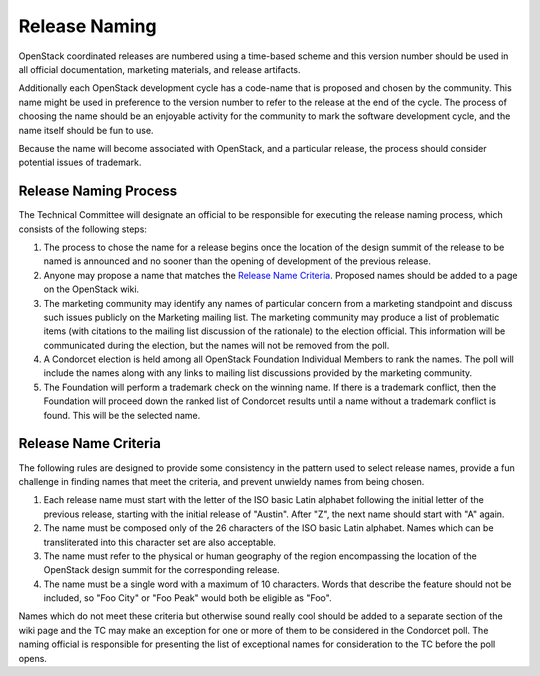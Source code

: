 ==============
Release Naming
==============

OpenStack coordinated releases are numbered using a time-based scheme
and this version number should be used in all official documentation,
marketing materials, and release artifacts.

Additionally each OpenStack development cycle has a code-name that is
proposed and chosen by the community.  This name might be used in
preference to the version number to refer to the release at the end of
the cycle.  The process of choosing the name should be an enjoyable
activity for the community to mark the software development cycle, and
the name itself should be fun to use.

Because the name will become associated with OpenStack, and a
particular release, the process should consider potential issues of
trademark.

Release Naming Process
----------------------

The Technical Committee will designate an official to be responsible
for executing the release naming process, which consists of the
following steps:

#. The process to chose the name for a release begins once the
   location of the design summit of the release to be named is
   announced and no sooner than the opening of development of the
   previous release.

#. Anyone may propose a name that matches the `Release Name
   Criteria`_.  Proposed names should be added to a page on the
   OpenStack wiki.

#. The marketing community may identify any names of particular
   concern from a marketing standpoint and discuss such issues
   publicly on the Marketing mailing list.  The marketing community
   may produce a list of problematic items (with citations to the
   mailing list discussion of the rationale) to the election official.
   This information will be communicated during the election, but the
   names will not be removed from the poll.

#. A Condorcet election is held among all OpenStack Foundation
   Individual Members to rank the names.  The poll will include the
   names along with any links to mailing list discussions provided by
   the marketing community.

#. The Foundation will perform a trademark check on the winning name.
   If there is a trademark conflict, then the Foundation will proceed
   down the ranked list of Condorcet results until a name without a
   trademark conflict is found.  This will be the selected name.


Release Name Criteria
---------------------

The following rules are designed to provide some consistency in the
pattern used to select release names, provide a fun challenge in
finding names that meet the criteria, and prevent unwieldy names from
being chosen.

#. Each release name must start with the letter of the ISO basic Latin
   alphabet following the initial letter of the previous release,
   starting with the initial release of "Austin".  After "Z", the next
   name should start with "A" again.

#. The name must be composed only of the 26 characters of the ISO
   basic Latin alphabet.  Names which can be transliterated into this
   character set are also acceptable.

#. The name must refer to the physical or human geography of the
   region encompassing the location of the OpenStack design summit for
   the corresponding release.

#. The name must be a single word with a maximum of 10 characters.
   Words that describe the feature should not be included, so "Foo
   City" or "Foo Peak" would both be eligible as "Foo".

Names which do not meet these criteria but otherwise sound really cool
should be added to a separate section of the wiki page and the TC may
make an exception for one or more of them to be considered in the
Condorcet poll.  The naming official is responsible for presenting the
list of exceptional names for consideration to the TC before the poll
opens.
